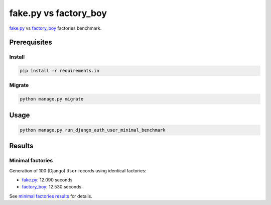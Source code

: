 fake.py vs factory_boy
======================
.. _factory_boy: https://factoryboy.readthedocs.io/
.. _fake.py: https://fakepy.readthedocs.io/
.. _minimal factories results: results/minimal.txt

`fake.py`_ vs `factory_boy`_ factories benchmark.

Prerequisites
-------------
Install
~~~~~~~
.. code-block:: sh

    pip install -r requirements.in

Migrate
~~~~~~~
.. code-block:: sh

    python manage.py migrate

Usage
-----
.. code-block:: sh

    python manage.py run_django_auth_user_minimal_benchmark

Results
-------
Minimal factories
~~~~~~~~~~~~~~~~~
Generation of 100 (Django) ``User`` records using identical factories:

- `fake.py`_: 12.090 seconds
- `factory_boy`_: 12.530 seconds

See `minimal factories results`_ for details.
